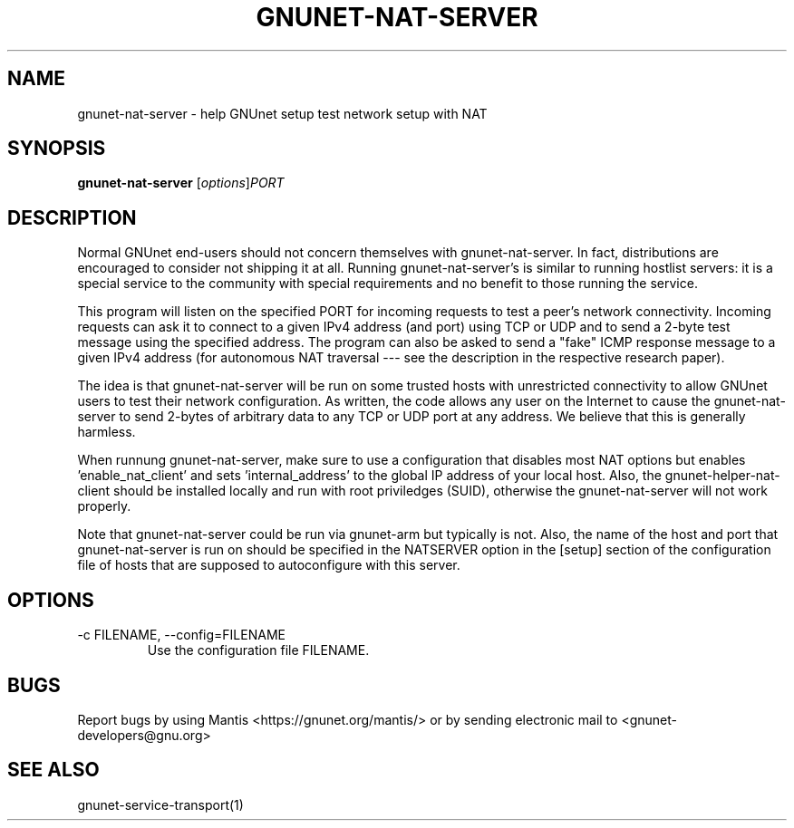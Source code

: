 .TH GNUNET\-NAT\-SERVER 1 "Jul 1, 2011" "GNUnet"

.SH NAME
gnunet\-nat\-server \- help GNUnet setup test network setup with NAT

.SH SYNOPSIS
.B gnunet\-nat\-server
.RI [ options ] PORT
.br

.SH DESCRIPTION

Normal GNUnet end-users should not concern themselves with gnunet\-nat\-server.  In fact, distributions are encouraged to consider not shipping it at all.  Running gnunet\-nat\-server's is similar to running hostlist servers: it is a special service to the community with special requirements and no benefit to those running the service.

This program will listen on the specified PORT for incoming requests to test a peer's network connectivity.  Incoming requests can ask it to connect to a given IPv4 address (and port) using TCP or UDP and to send a 2-byte test message using the specified address.  The program can also be asked to send a "fake" ICMP response message to a given IPv4 address (for autonomous NAT traversal \-\-\- see the description in the respective research paper).

The idea is that gnunet\-nat\-server will be run on some trusted hosts with unrestricted connectivity to allow GNUnet users to test their network configuration.  As written, the code allows any user on the Internet to cause the gnunet\-nat\-server to send 2-bytes of arbitrary data to any TCP or UDP port at any address.  We believe that this is generally harmless.

When runnung gnunet\-nat\-server, make sure to use a configuration that disables most NAT options but enables 'enable_nat_client' and sets 'internal_address' to the global IP address of your local host.  Also, the gnunet\-helper\-nat\-client should be installed locally and run with root priviledges (SUID), otherwise the gnunet\-nat\-server will not work properly.

Note that gnunet\-nat\-server could be run via gnunet\-arm but typically is not.  Also, the name of the host and port that gnunet\-nat\-server is run on should be specified in the NATSERVER option in the [setup] section of the configuration file of hosts that are supposed to autoconfigure with this server.


.SH OPTIONS

.TP
.IP "\-c FILENAME,  \-\-config=FILENAME"
Use the configuration file FILENAME.

.SH BUGS
Report bugs by using Mantis <https://gnunet.org/mantis/> or by sending electronic mail to <gnunet\-developers@gnu.org>

.SH SEE ALSO
gnunet\-service\-transport(1)

